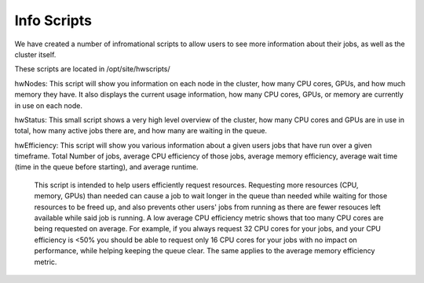 Info Scripts
============

We have created a number of infromational scripts to allow users to see more information about their jobs, as well as the cluster itself.

These scripts are located in /opt/site/hwscripts/

hwNodes: This script will show you information on each node in the cluster, how many CPU cores, GPUs, and how much memory they have. It also displays the current usage information, how many CPU cores, GPUs, or memory are currently in use on each node.

hwStatus: This small script shows a very high level overview of the cluster, how many CPU cores and GPUs are in use in total, how many active jobs there are, and how many are waiting in the queue.

hwEfficiency: This script will show you various information about a given users jobs that have run over a given timeframe. Total Number of jobs, average CPU efficiency of those jobs, average memory efficiency, average wait time (time in the queue before starting), and average runtime.

  This script is intended to help users efficiently request resources. Requesting more resources (CPU, memory, GPUs) than needed can cause a job to wait longer in the queue than needed while waiting for those resources to be freed up, and also prevents other users' jobs from running as there are fewer resouces left available while said job is running.
  A low average CPU efficiency metric shows that too many CPU cores are being requested on average. For example, if you always request 32 CPU cores for your jobs, and your CPU efficiency is <50% you should be able to request only 16 CPU cores for your jobs with no impact on performance, while helping keeping the queue clear. The same applies to the average memory efficiency metric.
